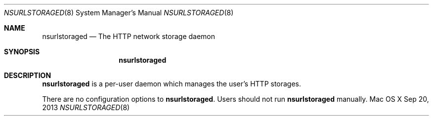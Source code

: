 .\""Copyright (c) 2014 Apple Inc. All Rights Reserved.
.Dd Sep 20, 2013
.Dt NSURLSTORAGED 8
.Os "Mac OS X"       
.Sh NAME
.Nm nsurlstoraged
.Nd The HTTP network storage daemon
.Sh SYNOPSIS
.Nm
.Sh DESCRIPTION
.Nm
is a per-user daemon which manages the user's HTTP storages.
.Pp
There are no configuration options to \fBnsurlstoraged\fR.  Users should not run 
.Nm 
manually.
